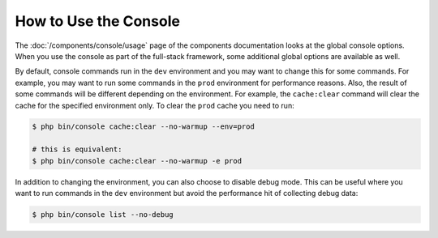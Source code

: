 .. index::
    single: Console; Usage

How to Use the Console
======================

The :doc:`/components/console/usage` page of the components documentation looks
at the global console options. When you use the console as part of the full-stack
framework, some additional global options are available as well.

By default, console commands run in the ``dev`` environment and you may want to
change this for some commands. For example, you may want to run some commands in
the ``prod`` environment for performance reasons. Also, the result of some
commands will be different depending on the environment. For example, the
``cache:clear`` command will clear the cache for the specified environment only.
To clear the ``prod`` cache you need to run:

.. code-block:: terminal

    $ php bin/console cache:clear --no-warmup --env=prod

    # this is equivalent:
    $ php bin/console cache:clear --no-warmup -e prod

In addition to changing the environment, you can also choose to disable debug mode.
This can be useful where you want to run commands in the ``dev`` environment
but avoid the performance hit of collecting debug data:

.. code-block:: terminal

    $ php bin/console list --no-debug
